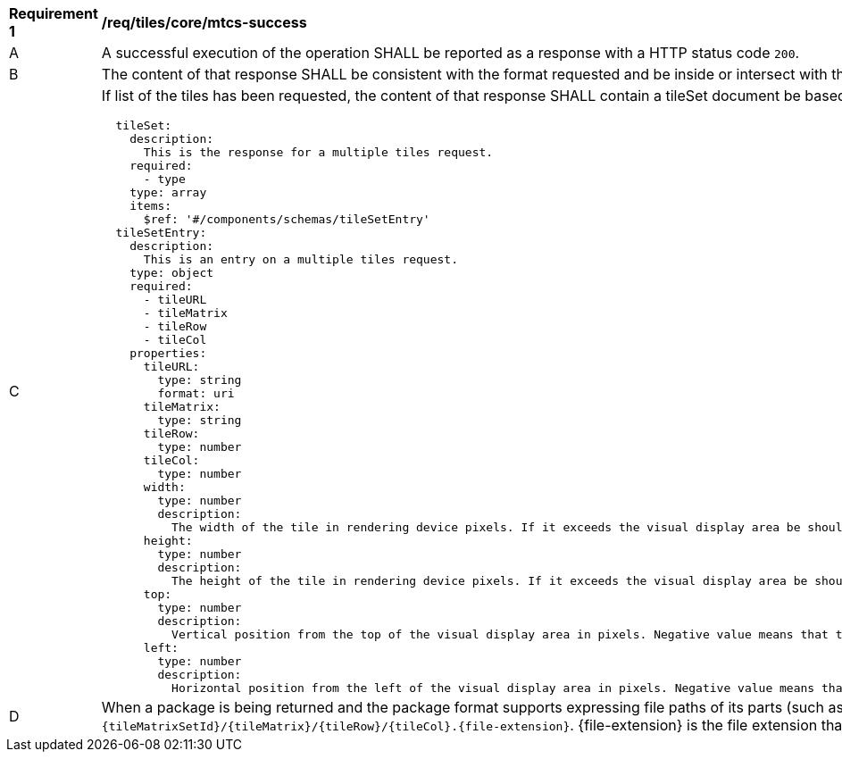 [[req_tiles_core_mtcs-success]]
[width="90%",cols="2,6a"]
|===
^|*Requirement {counter:req-id}* |*/req/tiles/core/mtcs-success*
^|A |A successful execution of the operation SHALL be reported as a response with a HTTP status code `200`.
^|B |The content of that response SHALL be consistent with the format requested and be inside or intersect with the spatial extent of the geographical area represented by the 'bbox' and `scaleDenominator`.
^|C |If list of the tiles has been requested, the content of that response SHALL contain a tileSet document be based upon the following OpenAPI 3.0 schema:
[source,YAML]
----
  tileSet:
    description:
      This is the response for a multiple tiles request.
    required:
      - type
    type: array
    items:
      $ref: '#/components/schemas/tileSetEntry'
  tileSetEntry:
    description:
      This is an entry on a multiple tiles request.
    type: object
    required:
      - tileURL
      - tileMatrix
      - tileRow
      - tileCol
    properties:
      tileURL:
        type: string
        format: uri
      tileMatrix:
        type: string
      tileRow:
        type: number
      tileCol:
        type: number
      width:
        type: number
        description:
          The width of the tile in rendering device pixels. If it exceeds the visual display area be should cut when displayed
      height:
        type: number
        description:
          The height of the tile in rendering device pixels. If it exceeds the visual display area be should cut when displayed
      top:
        type: number
        description:
          Vertical position from the top of the visual display area in pixels. Negative value means that the left side of the tile is outside the top-left corner of the display and should be cut when displayed
      left:
        type: number
        description:
          Horizontal position from the left of the visual display area in pixels. Negative value means that the left side of the tile is outside the top-left corner of the display and should be cut when displayed
----
^|D |When a package is being returned and the package format supports expressing file paths of its parts (such as the ZIP file), each tile in the package SHALL have a path following the template: `{tileMatrixSetId}/{tileMatrix}/{tileRow}/{tileCol}.{file-extension}`. {file-extension} is the file extension that corresponds to the media type (e.g "jpg" for image/jpeg).
|===
